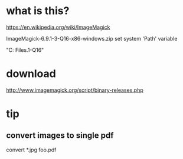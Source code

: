 * what is this?

https://en.wikipedia.org/wiki/ImageMagick

ImageMagick-6.9.1-3-Q16-x86-windows.zip set system 'Path' variable

"C:\Program Files\ImageMagick-6.9.1-Q16"

* download

http://www.imagemagick.org/script/binary-releases.php

* tip

** convert images to single pdf

convert *.jpg foo.pdf
